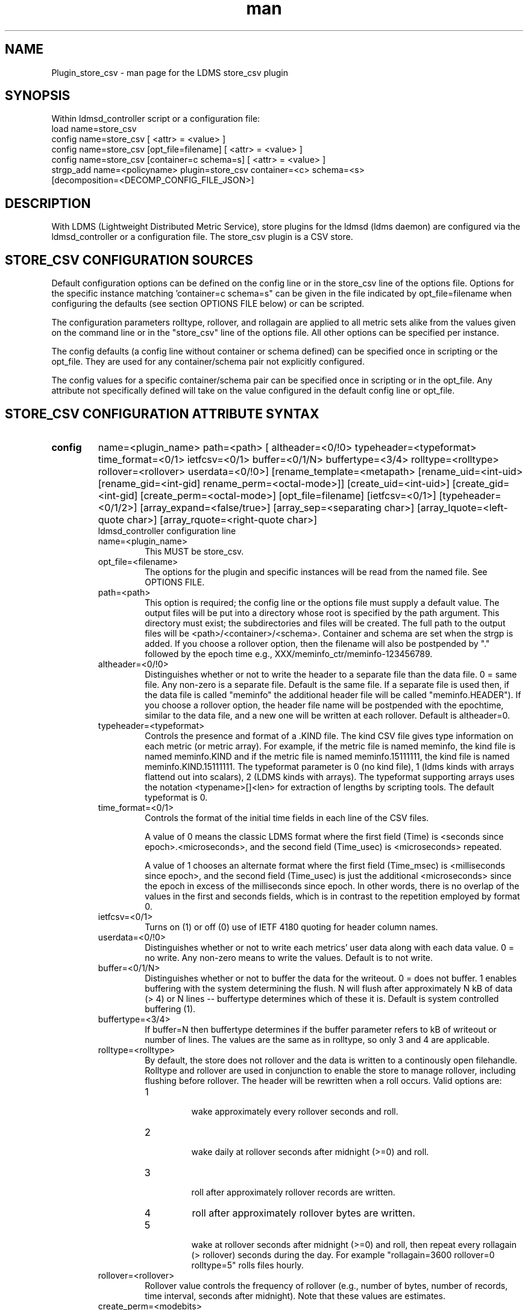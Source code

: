 .\" Manpage for Plugin_store_csv
.\" Contact ovis-help@ca.sandia.gov to correct errors or typos.
.TH man 7 "26 Nov 2018" "v4" "LDMS Plugin store_csv man page"

.SH NAME
Plugin_store_csv - man page for the LDMS store_csv plugin

.SH SYNOPSIS
Within ldmsd_controller script or a configuration file:
.br
load name=store_csv
.br
config name=store_csv [ <attr> = <value> ]
.br
config name=store_csv [opt_file=filename] [ <attr> = <value> ]
.br
config name=store_csv [container=c schema=s] [ <attr> = <value> ]
.br
strgp_add name=<policyname> plugin=store_csv container=<c> schema=<s>
          [decomposition=<DECOMP_CONFIG_FILE_JSON>]
.br


.SH DESCRIPTION
With LDMS (Lightweight Distributed Metric Service), store plugins for the ldmsd (ldms daemon) are configured via
the ldmsd_controller or a configuration file. The store_csv plugin is a CSV store.
.PP

.SH STORE_CSV CONFIGURATION SOURCES
Default configuration options can be defined on the config line or in the store_csv line of the options file.
Options for the specific instance matching 'container=c schema=s" can be given in the file
indicated by opt_file=filename when configuring the defaults (see section OPTIONS FILE below) or can be scripted.

The configuration parameters rolltype, rollover, and rollagain are applied to all metric sets alike
from the values given on the command line or in the "store_csv" line of the options file. All other options can be specified per instance.

The config defaults (a config line without container or schema defined) can be specified once in scripting or the opt_file. They are used for any container/schema pair not explicitly configured.

The config values for a specific container/schema pair can be specified once
in scripting or in the opt_file. Any attribute not specifically defined will
take on the value configured in the default config line or opt_file.

.SH STORE_CSV CONFIGURATION ATTRIBUTE SYNTAX
.TP
.BR config
name=<plugin_name> path=<path> [ altheader=<0/!0> typeheader=<typeformat> time_format=<0/1> ietfcsv=<0/1> buffer=<0/1/N> buffertype=<3/4> rolltype=<rolltype> rollover=<rollover> userdata=<0/!0>] [rename_template=<metapath> [rename_uid=<int-uid> [rename_gid=<int-gid] rename_perm=<octal-mode>]] [create_uid=<int-uid>] [create_gid=<int-gid] [create_perm=<octal-mode>] [opt_file=filename] [ietfcsv=<0/1>] [typeheader=<0/1/2>] [array_expand=<false/true>] [array_sep=<separating char>] [array_lquote=<left-quote char>] [array_rquote=<right-quote char>]
.br
ldmsd_controller configuration line
.RS
.TP
name=<plugin_name>
.br
This MUST be store_csv.
.TP
opt_file=<filename>
.br
The options for the plugin and specific instances will be read from the named file. See OPTIONS FILE.
.TP
path=<path>
.br
This option is required; the config line or the options file must supply a default value. The output files will be put into a directory whose root is specified by the path argument. This directory must exist; the subdirectories and files will be created. The full path to the output files will be <path>/<container>/<schema>. Container and schema are set when the strgp is added. If you choose a rollover option, then the filename will also be postpended by "." followed by the epoch time e.g., XXX/meminfo_ctr/meminfo-123456789.
.TP
altheader=<0/!0>
.br
Distinguishes whether or not to write the header to a separate file than the data file. 0 = same file. Any non-zero is a separate file. Default is the same file.
If a separate file is used then, if the data file is called "meminfo" the additional header file will be called "meminfo.HEADER"). If you choose a rollover option, the header file name will be postpended with the epochtime, similar to the data file, and a new one will be written at each rollover. Default is altheader=0.
.TP
typeheader=<typeformat>
.br
Controls the presence and format of a .KIND file. The kind CSV file gives type information on each metric (or metric array).
For example, if the metric file is named meminfo, the kind file is named meminfo.KIND and if the metric file is named
meminfo.15111111, the kind file is named meminfo.KIND.15111111. The typeformat parameter is 0 (no kind file),
1 (ldms kinds with arrays flattend out into scalars), 2 (LDMS kinds with arrays).
The typeformat supporting arrays uses the notation <typename>[]<len> for extraction of lengths by scripting tools. The default typeformat is 0.
.TP
time_format=<0/1>
Controls the format of the initial time fields in each line of the CSV files.

A value of 0 means the classic LDMS format where the first field (Time) is <seconds since epoch>.<microseconds>, and the
second field (Time_usec) is <microseconds> repeated.

A value of 1 chooses an alternate format where the first field (Time_msec) is <milliseconds since epoch>, and the
second field (Time_usec) is just the additional <microseconds> since the epoch in excess of the milliseconds since
epoch. In other words, there is no overlap of the values in the first and seconds fields, which is in contrast to the
repetition employed by format 0.
.TP
ietfcsv=<0/1>
.br
Turns on (1) or off (0) use of IETF 4180 quoting for header column names.
.TP
userdata=<0/!0>
.br
Distinguishes whether or not to write each metrics' user data along with each data value. 0 = no write. Any non-zero means to write the values. Default is to not write.
.TP
buffer=<0/1/N>
.br
Distinguishes whether or not to buffer the data for the writeout. 0 = does not buffer. 1 enables buffering with the system determining the flush. N will flush after approximately N kB of data (> 4) or N lines -- buffertype determines which of these it is. Default is system controlled buffering (1).
.TP
buffertype=<3/4>
.br
If buffer=N then buffertype determines if the buffer parameter refers to kB of writeout or number of lines. The values are the same as in rolltype, so only 3 and 4 are applicable.
.TP
rolltype=<rolltype>
.br
By default, the store does not rollover and the data is written to a continously open filehandle. Rolltype and rollover are used in conjunction to enable the store to manage rollover, including flushing before rollover. The header will be rewritten when a roll occurs. Valid options are:
.RS
.TP
1
.br
wake approximately every rollover seconds and roll.
.TP
2
.br
wake daily at rollover seconds after midnight (>=0) and roll.
.TP
3
.br
roll after approximately rollover records are written.
.TP
4
roll after approximately rollover bytes are written.
.TP
5
.br
wake at rollover seconds after midnight (>=0) and roll, then repeat every rollagain (> rollover) seconds during the day. For example "rollagain=3600 rollover=0 rolltype=5" rolls files hourly.
.RE
.TP
rollover=<rollover>
.br
Rollover value controls the frequency of rollover (e.g., number of bytes, number of records, time interval, seconds after midnight). Note that these values are estimates.
.TP
create_perm=<modebits>
.br
Only octal (e.g.0744) specifications are allowed. If unspecified or 0 is given, then no change is made. The default permission is 0600 for data files. The mode specified can include execute bits which will apply to intermediate directories created but not data files. For example 0755 will yield 0755 for new directories and 0644 for data files.
.TP
create_uid=<numeric-uid>
.br
Specify a new user id for data files. If unspecified, no change in user ownership is made.
Changes in ownership of the files do not affect intermediate directories.
.TP
create_gid=<numeric-gid>
.br
Specify a new group id for data files. If unspecified, no change in group ownership is made.
.TP
rename_template=<metapath>
.br
This option relocates closed CSV files, typically to a subdirectory, for processing by other tools that watch directories. The metapath template is applied to define a new name after file closure. The rename is limited to locations on the same mount point, per the C rename(2) call. Substitutions (%) in the provided template are performed as described in METAPATH SUBSTITUTIONS below.
Errors in template specification will cause the rename to be skipped. As part of the renaming process, the mode and ownership of the file may also be adjusted by specifying rename_perm, rename_uid, and rename_gid. Missing intermediate directories will be created if possible. To enable greater flexibility than the renaming just described (e.g. crossing file systems), an external program must monitor the output directory and handle completed files.

.TP
rename_perm=<modebits>
.br
Only octal (e.g.0744) specifications are allowed. If unspecified or 0 is given, then no change is made. The permissions are changed before the rename and even if the rename fails. This option is applied only if rename_template is applied.
.TP
rename_uid=<numeric-uid>
.br
Specify a new user id for the file. If unspecified, no change in user ownership is made.
Changes in ownership of the files do not affect intermediate directories that might be created following the template. This option is applied only if rename_template is applied.
.TP
rename_gid=<numeric-gid>
.br
Specify a new group id for the file. If unspecified, no change in group ownership is made. This option is applied only if rename_template is applied.
.TP
expand_array=<true/false>
.br
The default is false. Each array element is stored in a column. True means that all elements are stored in a single column.
.TP
array_sep=<char>
.br
Specify a character to separate array elements. If exand_array is true, the value is ignored.
.TP
array_lquote=<char>
.br
Specify the left-quote character if expand_array is true. If expand_array is false, the value is ignored.
.TP
array_rquote=<char>
.br
Specify the right-quote character if expand_array is true. If expand_array is false, the value is ignored.

.RE

.SH OPTIONS FILE
The plug-in options file or repeated scripted config calls replace the LDMS v3 'action' keyword for defining instance specific settings.


The options file recognizes lines starting with # as comments. Continuation lines are allowed (end lines with a \\ to continue them).
Comment lines are continued if ended with a \\. See EXAMPLES below.

When an option is needed for a plugin instance, the content of the options file is searched beginning with the options line holding
"container=$c schema=$s". If the matching container/schema is not found in the options file or the option is not
defined among the options on that line of the file, then the option value from the ldmsd script 'config' command line is used. If the option is not set on the command line, the defaults are taken from the line of the options file containing the keyword 'store_csv'.
If the option is found in none of these places, the compiled default is applied.

.SH STRGP_ADD ATTRIBUTE SYNTAX
The strgp_add sets the policies being added. This line determines the output files via
identification of the container and schema.

.TP
.BR strgp_add
plugin=store_csv name=<policy_name> schema=<schema> container=<container>
[decomposition=<DECOMP_CONFIG_FILE_JSON>]
.br
ldmsd_controller strgp_add line
.br
.RS
.TP
plugin=<plugin_name>
.br
This MUST be store_csv.
.TP
name=<policy_name>
.br
The policy name for this strgp.
.TP
container=<container>
.br
The container and the schema determine where the output files will be written (see path above). They also are used to match any specific config lines.
.TP
schema=<schema>
.br
The container and the schema determine where the output files will be written (see path above).
You can have multiples of the same sampler, but with different schema (which means they will have different metrics) and they will be stored in different containers (and therefore files).
.TP
decomposition=<DECOMP_CONFIG_FILE_JSON>
.br
Optionally use set-to-row decomposition with the specified configuration file in
JSON format. See more about decomposition in ldmsd_decomposition(7).
.RE

.SH STORE COLUMN ORDERING

This store generates output columns in a sequence influenced by the sampler data registration. Specifically, the column ordering is
.PP
.RS
Time, Time_usec, ProducerName, <sampled metric >*
.RE
.PP
where each <sampled metric> is either
.PP
.RS
<metric_name>.userdata, <metric_name>.value
.RE
.PP
or if userdata has been opted not to include, just:
.PP
.RS
<metric_name>
.RE
.PP
.PP
The column sequence of <sampled metrics> is the order in which the metrics are added into the metric set by the sampler (or the order they are specifed by the user).
.QP
Note that the sampler's number and order of metric additions may vary with the kind and number of hardware features enabled on a host at runtime or with the version of kernel. Because of this potential for variation, down-stream tools consuming the CSV files should always determine column names or column number of a specific metric by parsing the header line or .HEADER file.
.PP


.SH METAPATH SUBSTITUTION

The following % escape sequence replacements are performed on the rename_template value for file renamings:
.PP
.TP
%P
.br
plugin name
.TP
%C
.br
container name
.TP
%S
.br
schema name
.TP
%T
.br
file type (DATA, HEADER, KIND, UNITS, CNAMES, PYNAMES)
.TP
%B
.br
basename(closed-file-name)
.TP
%D
.br
dirname(closed-file-name)
.TP
%{ENV_VAR_NAME}
.br
getenv(ENV_VAR_NAME). The use of undefined or empty environment vars yields an empty substitution, not an error.
Characters in the environment variable are restricted to: 'A-Za-z0-9%@()+-_./:='; other characters present will prevent the rename.
.TP
%s
.br
timestamp suffix, if it exists.
.PP

.SH NOTES
.PP
.IP \[bu]
Please note the argument changes from v2 and v3. The notification of file events has be removed, being redundant with renaming closed files into a spool directory.
.IP \[bu]
The 'sequence' option has been removed. The 'action' option has been replaced; see "OPTIONS FILE" above.
.PP
.IP \[bu]
In the opt_file passed by name to store_csv, including the line prefix "config name=store_csv" is redundant and is disallowed. The opt_file syntax is plugin specific and is not an ldmsd configuration script.
Scripts written in the store_csv opt_file syntax cannot be used directly with the ldmsd include statement.

.SH BUGS
None known.

.SH IMPERFECT FEATURES
The rename and create options do not accept symbolic permissions, uid, or gid. There is no metapath substitution for file creation.

.SH EXAMPLES
.PP
Within ldmsd_controller or in a ldmsd command script file

.nf
load name=store_csv
config name=store_csv opt_file=/etc/sysconfig/ldms.d/store-plugins/store_csv.conf
strgp_add name=csv_mem_policy plugin=store_csv container=loadavg_store schema=loadavg
.fi

Or with interactive modifications to override file properties:

.nf
load name=store_csv
config name=store_csv altheader=1 rolltype=2 rollover=0 path=/mprojects/ovis/ClusterData/${LDMSCLUSTER} create_gid=1000000039 create_perm=640 rename_template=%D/archive-spool/%{HOSTNAME}/%B rename_perm=444
.fi

And in the options file for store_csv (/etc/sysconfig/ldms.d/store-plugins/store_csv.conf by convention)

.nf
# defaults for csv, unless overridden on ldmsd script config line.
store_csv altheader=1 path=/XXX/storedir rolltype=2 rollover=0
# tailored setting for loadavg instance
container=loadavg_store schema=loadavg altheader=0 path=/XXX/loaddir \\
	create_gid=1000000039 create_perm=640 \\
	rename_template=%D/archive-spool/%{HOSTNAME}/%B \\
	rename_perm=444
.fi


Updating from v3:

If in version 3 "config name=store_csv action=custom container=cstore schema=meminfo" was used for a specific csv instance, then put the additional options for that store instance in the store_csv options file on a line:

container=cstore schema=meminfo <op=val >*

or use them interactively or in a script as:

config name=store_csv container=cstore schema=meminfo <op=val >*

after the store_csv defaults have been set.

.SH SEE ALSO
ldmsd(8), ldms_quickstart(7), ldmsd_controller(8), ldmsd_decomposition(7)
